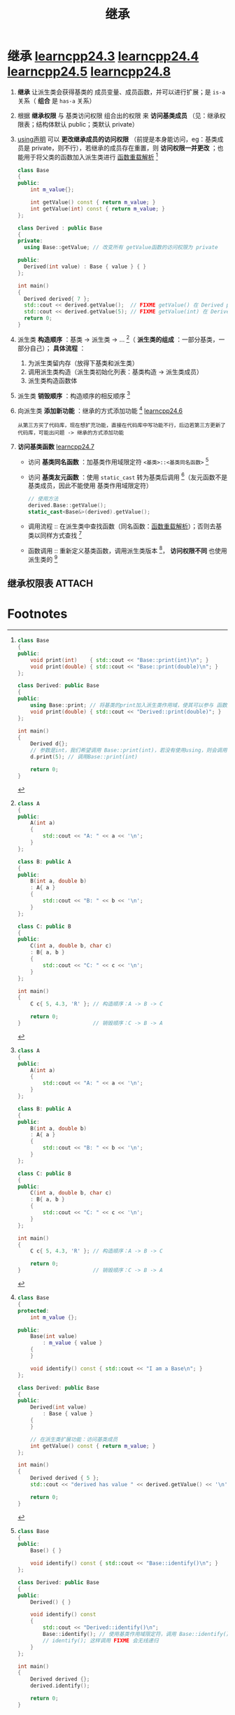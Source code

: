 :PROPERTIES:
:ID:       7b0c3ac7-1b45-4b02-97a9-bdad067c03e9
:END:
#+title: 继承
#+filetags: cpp

* 继承 [[https://www.learncpp.com/cpp-tutorial/order-of-construction-of-derived-classes/][learncpp24.3]] [[https://www.learncpp.com/cpp-tutorial/constructors-and-initialization-of-derived-classes/][learncpp24.4]] [[https://www.learncpp.com/cpp-tutorial/inheritance-and-access-specifiers/][learncpp24.5]] [[https://www.learncpp.com/cpp-tutorial/hiding-inherited-functionality/][learncpp24.8]]
1. *继承* 让派生类会获得基类的 成员变量、成员函数，并可以进行扩展；是 =is-a= 关系（ *组合* 是 =has-a= 关系）

2. 根据 *继承权限* 与 基类访问权限 组合出的权限 来 *访问基类成员* （见：继承权限表；结构体默认 public；类默认 private）

3. [[id:6b9c2860-3495-43ed-a6a9-8b92d7c8680f][using声明]] 可以 *更改继承成员的访问权限* （前提是本身能访问，eg：基类成员是 private，则不行），若继承的成员存在重置，则 *访问权限一并更改* ；也能用于将父类的函数加入派生类进行 [[id:8c55eec4-57bb-45c2-8890-c65d7c473a24][函数重载解析]] [fn:7]
   #+begin_src cpp :results output :namespaces std :includes <iostream>
   class Base
   {
   public:
       int m_value{};

       int getValue() const { return m_value; }
       int getValue(int) const { return m_value; }
   };

   class Derived : public Base
   {
   private:
     using Base::getValue; // 改变所有 getValue函数的访问权限为 private

   public:
     Derived(int value) : Base { value } { }
   };

   int main()
   {
     Derived derived{ 7 };
     std::cout << derived.getValue();  // FIXME getValue() 在 Derived private
     std::cout << derived.getValue(5); // FIXME getValue(int) 在 Derived 是 private
     return 0;
   }
   #+end_src

3. 派生类 *构造顺序* ：基类 -> 派生类 -> ... [fn:1]（ *派生类的组成* ：一部分基类，一部分自己）； *具体流程* ：
   1) 为派生类留内存（放得下基类和派生类）
   2) 调用派生类构造（派生类初始化列表：基类构造 -> 派生类成员）
   3) 派生类构造函数体

4. 派生类 *销毁顺序* ：构造顺序的相反顺序 [fn:1]

5. 向派生类 *添加新功能* ：继承的方式添加功能 [fn:2] [[https://www.learncpp.com/cpp-tutorial/adding-new-functionality-to-a-derived-class/][learncpp24.6]]
   #+name: 背景
   #+begin_example
   从第三方买了代码库，现在想扩充功能，直接在代码库中写功能不行，后边若第三方更新了代码库，可能出问题 -> 继承的方式添加功能
   #+end_example

6. *访问基类函数* [[https://www.learncpp.com/cpp-tutorial/calling-inherited-functions-and-overriding-behavior/][learncpp24.7]]
   - 访问 *基类同名函数* ：加基类作用域限定符 =<基类>::<基类同名函数>= [fn:5]
   - 访问 *基类友元函数* ：使用 =static_cast= 转为基类后调用 [fn:6]（友元函数不是基类成员，因此不能使用 基类作用域限定符）
   #+begin_src cpp :results output :namespaces std :includes <iostream>
   // 使用方法
   derived.Base::getValue();
   static_cast<Base&>(derived).getValue();
   #+end_src
   - 调用流程 :: 在派生类中查找函数（同名函数：[[id:8c55eec4-57bb-45c2-8890-c65d7c473a24][函数重载解析]]）；否则去基类以同样方式查找 [fn:3]
   - 函数调用 :: 重新定义基类函数，调用派生类版本 [fn:3]， *访问权限不同* 也使用派生类的 [fn:4]


** 继承权限表 :ATTACH:
:PROPERTIES:
:ID:       866f63a0-b2eb-4e25-8107-27d569bc4374
:END:
[[attachment:_20250729_100703screenshot.png]]




* Footnotes

[fn:7]
#+begin_src cpp :results output :namespaces std :includes <iostream>
class Base
{
public:
    void print(int)    { std::cout << "Base::print(int)\n"; }
    void print(double) { std::cout << "Base::print(double)\n"; }
};

class Derived: public Base
{
public:
    using Base::print; // 将基类的print加入派生类作用域，使其可以参与 函数重载解析
    void print(double) { std::cout << "Derived::print(double)"; }
};

int main()
{
    Derived d{};
    // 参数是int，我们希望调用 Base::print(int)，若没有使用using，则会调用 Derived::print(double)
    d.print(5); // 调用Base::print(int)

    return 0;
}
#+end_src

[fn:6]
#+begin_src cpp :results output :namespaces std :includes <iostream>
#include <iostream>

class Base
{
public:
    Base() { }

	friend std::ostream& operator<< (std::ostream& out, const Base&)
	{
		out << "In Base\n";
		return out;
	}
};

class Derived: public Base
{
public:
    Derived() { }

 	friend std::ostream& operator<< (std::ostream& out, const Derived& d)
	{
		out << "In Derived\n";
		// static_cast 将派生类 转为 基类，调用 基类友元函数 operator<<
		out << static_cast<const Base&>(d);
		return out;
    }
};

int main()
{
    Derived derived {};

    std::cout << derived << '\n';

    return 0;
}
#+end_src

#+RESULTS:
: In Derived
: In Base
:


[fn:5]
#+begin_src cpp :results output :namespaces std :includes <iostream>
class Base
{
public:
    Base() { }

    void identify() const { std::cout << "Base::identify()\n"; }
};

class Derived: public Base
{
public:
    Derived() { }

    void identify() const
    {
        std::cout << "Derived::identify()\n";
        Base::identify(); // 使用基类作用域限定符，调用 Base::identify()
        // identify(); 这样调用 FIXME 会无线递归
    }
};

int main()
{
    Derived derived {};
    derived.identify();

    return 0;
}
#+end_src

#+RESULTS:
: Derived::identify()
: Base::identify()

[fn:4]
#+begin_src cpp :results output :namespaces std :includes <iostream>
class Base
{
private:
   void print() const
   {
      std::cout << "Base";
   }
};

class Derived : public Base
{
public:
   void print() const
   {
      std::cout << "Derived ";
   }
};


int main()
{
   Derived derived {};
   derived.print(); // Base::print() 是 private，调用 public 的 derived::print()
   return 0;
}
#+end_src


[fn:3]
#+begin_src cpp :results output :namespaces std :includes <iostream>
class Base
{
public:
    Base() { }

    void identify() const { std::cout << "Base::identify()\n"; }
    void name() { cout << "Base\n"; }
};

class Derived: public Base
{
public:
    Derived() { }
    void name() { cout << "Derived\n"; }
};

int main()
{
    Derived derived {};
    derived.identify(); // 派生类中找不到，去基类中查找
    derived.name();     // 重新定义基类函数，调用派生类版本

    return 0;
}
#+end_src

#+RESULTS:
: Base::identify()
: Derived

[fn:2]
#+begin_src cpp :results output :namespaces std :includes <iostream>
class Base
{
protected:
    int m_value {};

public:
    Base(int value)
        : m_value { value }
    {
    }

    void identify() const { std::cout << "I am a Base\n"; }
};

class Derived: public Base
{
public:
    Derived(int value)
        : Base { value }
    {
    }

    // 在派生类扩展功能：访问基类成员
    int getValue() const { return m_value; }
};

int main()
{
    Derived derived { 5 };
    std::cout << "derived has value " << derived.getValue() << '\n';

    return 0;
}
#+end_src

#+RESULTS:
: derived has value 5


[fn:1]
#+begin_src cpp :results output :namespaces std :includes <iostream>
class A
{
public:
    A(int a)
    {
        std::cout << "A: " << a << '\n';
    }
};

class B: public A
{
public:
    B(int a, double b)
    : A{ a }
    {
        std::cout << "B: " << b << '\n';
    }
};

class C: public B
{
public:
    C(int a, double b, char c)
    : B{ a, b }
    {
        std::cout << "C: " << c << '\n';
    }
};

int main()
{
    C c{ 5, 4.3, 'R' }; // 构造顺序：A -> B -> C

    return 0;
}                       // 销毁顺序：C -> B -> A
#+end_src

#+RESULTS:
: A: 5
: B: 4.3
: C: R
